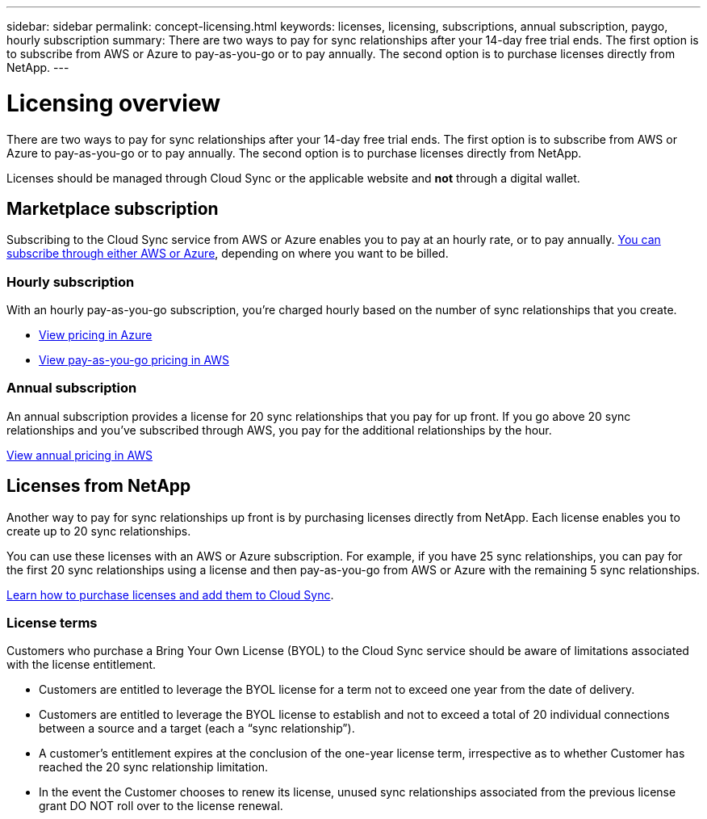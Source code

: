 ---
sidebar: sidebar
permalink: concept-licensing.html
keywords: licenses, licensing, subscriptions, annual subscription, paygo, hourly subscription
summary: There are two ways to pay for sync relationships after your 14-day free trial ends. The first option is to subscribe from AWS or Azure to pay-as-you-go or to pay annually. The second option is to purchase licenses directly from NetApp.
---

= Licensing overview
:hardbreaks:
:nofooter:
:icons: font
:linkattrs:
:imagesdir: ./media/

[.lead]
There are two ways to pay for sync relationships after your 14-day free trial ends. The first option is to subscribe from AWS or Azure to pay-as-you-go or to pay annually. The second option is to purchase licenses directly from NetApp.

Licenses should be managed through Cloud Sync or the applicable website and *not* through a digital wallet.

== Marketplace subscription

Subscribing to the Cloud Sync service from AWS or Azure enables you to pay at an hourly rate, or to pay annually. link:task-licensing.html[You can subscribe through either AWS or Azure], depending on where you want to be billed.

=== Hourly subscription

With an hourly pay-as-you-go subscription, you're charged hourly based on the number of sync relationships that you create.

* https://azuremarketplace.microsoft.com/en-us/marketplace/apps/netapp.cloud-sync-service?tab=PlansAndPrice[View pricing in Azure^]
* https://aws.amazon.com/marketplace/pp/B01LZV5DUJ[View pay-as-you-go pricing in AWS^]

=== Annual subscription

An annual subscription provides a license for 20 sync relationships that you pay for up front. If you go above 20 sync relationships and you've subscribed through AWS, you pay for the additional relationships by the hour.

https://aws.amazon.com/marketplace/pp/B06XX5V3M2[View annual pricing in AWS^]

== Licenses from NetApp

Another way to pay for sync relationships up front is by purchasing licenses directly from NetApp. Each license enables you to create up to 20 sync relationships.

You can use these licenses with an AWS or Azure subscription. For example, if you have 25 sync relationships, you can pay for the first 20 sync relationships using a license and then pay-as-you-go from AWS or Azure with the remaining 5 sync relationships.

link:task-licensing.html[Learn how to purchase licenses and add them to Cloud Sync].

=== License terms

Customers who purchase a Bring Your Own License (BYOL) to the Cloud Sync service should be aware of limitations associated with the license entitlement.

* Customers are entitled to leverage the BYOL license for a term not to exceed one year from the date of delivery.

* Customers are entitled to leverage the BYOL license to establish and not to exceed a total of 20 individual connections between a source and a target (each a “sync relationship”).

* A customer’s entitlement expires at the conclusion of the one-year license term, irrespective as to whether Customer has reached the 20 sync relationship limitation.

* In the event the Customer chooses to renew its license, unused sync relationships associated from the previous license grant DO NOT roll over to the license renewal.
